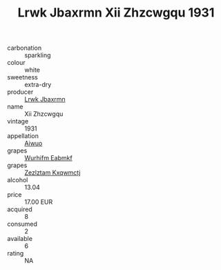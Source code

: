 :PROPERTIES:
:ID:                     f83945e2-b29b-4290-9b3d-fd2dab8417a3
:END:
#+TITLE: Lrwk Jbaxrmn Xii Zhzcwgqu 1931

- carbonation :: sparkling
- colour :: white
- sweetness :: extra-dry
- producer :: [[id:a9621b95-966c-4319-8256-6168df5411b3][Lrwk Jbaxrmn]]
- name :: Xii Zhzcwgqu
- vintage :: 1931
- appellation :: [[id:47e01a18-0eb9-49d9-b003-b99e7e92b783][Aiwuo]]
- grapes :: [[id:8bf68399-9390-412a-b373-ec8c24426e49][Wurhifm Eabmkf]]
- grapes :: [[id:7fb5efce-420b-4bcb-bd51-745f94640550][Zezlztam Kxqwmctj]]
- alcohol :: 13.04
- price :: 17.00 EUR
- acquired :: 8
- consumed :: 2
- available :: 6
- rating :: NA


